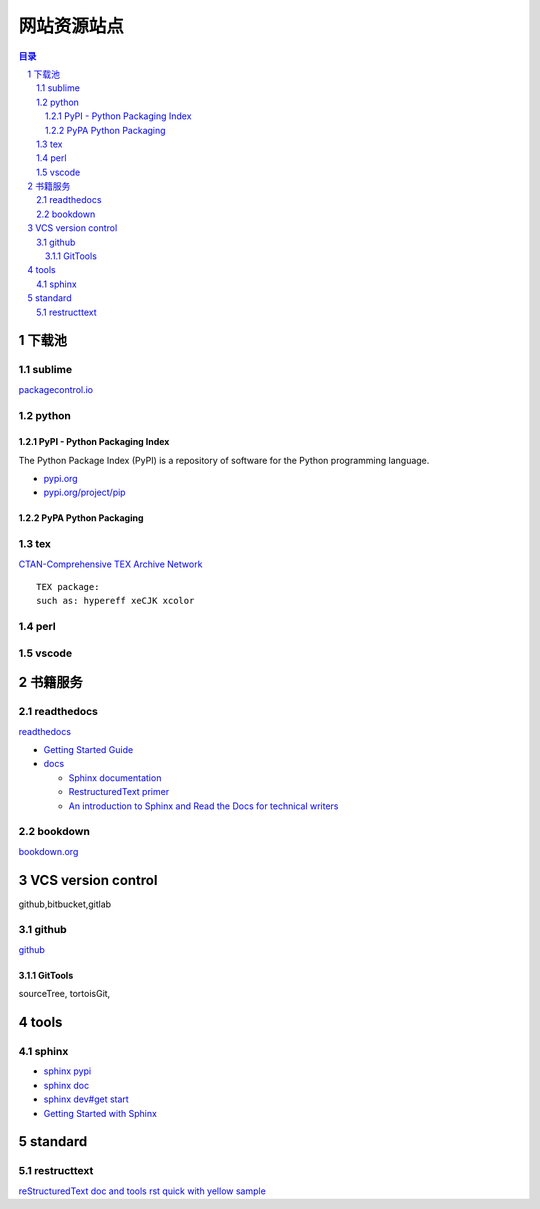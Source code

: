 ############
网站资源站点
############

.. contents:: 目录
.. section-numbering::

下载池
======

sublime
-------

`packagecontrol.io <https://packagecontrol.io/>`__

python
------

PyPI - Python Packaging Index
~~~~~~~~~~~~~~~~~~~~~~~~~~~~~

The Python Package Index (PyPI) is a repository of software for the
Python programming language.

-  `pypi.org <https://pypi.org/>`__
-  `pypi.org/project/pip <https://pypi.org/project/pip/>`__

PyPA Python Packaging
~~~~~~~~~~~~~~~~~~~~~

tex
---

`CTAN-Comprehensive TEX Archive Network <https://ctan.org/>`__

::

   TEX package:
   such as: hypereff xeCJK xcolor 

perl
----

vscode
------

书籍服务
========

readthedocs
-----------

`readthedocs <https://readthedocs.org/>`__

-  `Getting Started
   Guide <https://docs.readthedocs.io/en/stable/intro/getting-started-with-sphinx.html>`__

-  `docs <https://docs.readthedocs.io/>`__

   -  `Sphinx documentation <http://www.sphinx-doc.org/>`__
   -  `RestructuredText
      primer <http://www.sphinx-doc.org/en/master/usage/restructuredtext/basics.html>`__
   -  `An introduction to Sphinx and Read the Docs for technical
      writers <http://ericholscher.com/blog/2016/jul/1/sphinx-and-rtd-for-writers/>`__

bookdown
--------

`bookdown.org <https://bookdown.org/>`__

VCS version control
===================

github,bitbucket,gitlab

github
------

`github <www.github.com>`__

GitTools
~~~~~~~~

sourceTree, tortoisGit,

tools
=====

sphinx
------

-  `sphinx pypi <https://pypi.org/project/Sphinx/>`__
-  `sphinx doc <http://www.sphinx-doc.org/en/master/>`__
-  `sphinx dev#get
   start <http://www.sphinx-doc.org/en/master/devguide.html#getting-started>`__
-  `Getting Started with
   Sphinx <https://docs.readthedocs.io/en/stable/intro/getting-started-with-sphinx.html>`__

standard
========

restructtext
------------

`reStructuredText doc and
tools <http://docutils.sourceforge.net/rst.html>`__ `rst quick with
yellow
sample <http://docutils.sourceforge.net/docs/user/rst/quickref.html>`__
